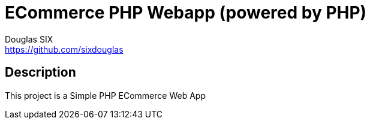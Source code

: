 = ECommerce PHP Webapp (powered by PHP)
Douglas SIX <https://github.com/sixdouglas>
// Settings:
:idprefix:
:idseparator: -
ifndef::env-github[:icons: font]
ifdef::env-github,env-browser[]
:toc: macro
:toclevels: 1
endif::[]
ifdef::env-github[]
:branch: master
:status:
:outfilesuffix: .adoc
:!toc-title:
:caution-caption: :fire:
:important-caption: :exclamation:
:note-caption: :paperclip:
:tip-caption: :bulb:
:warning-caption: :warning:
endif::[]
// Aliases:
:path-config: pass:q[[.path]___config.php__]
// URIs:
:uri-repo: https://github.com/sixdouglas/php-ecommerce
:uri-issues: {uri-repo}/issues
:uri-search-issues: {uri-repo}/search?type=Issues

toc::[]

== Description

This project is a Simple PHP ECommerce Web App 